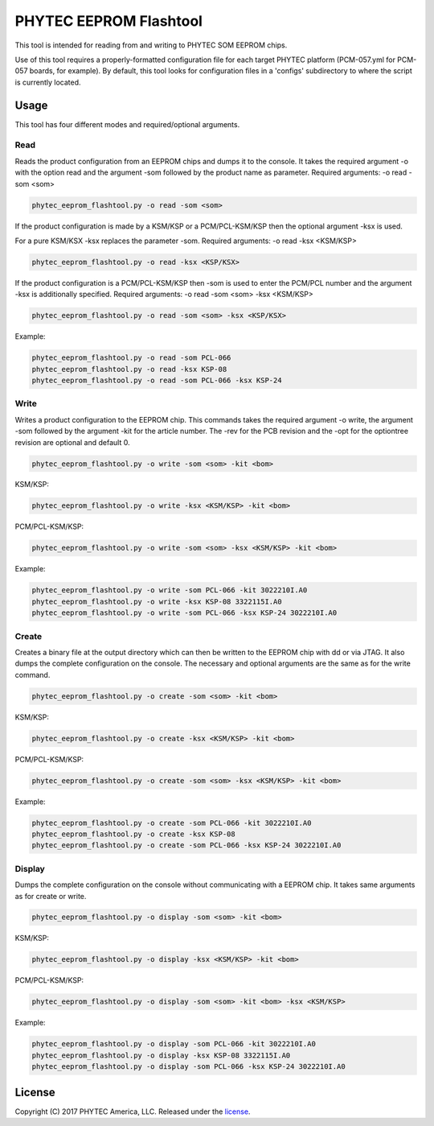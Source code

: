 PHYTEC EEPROM Flashtool
=======================

This tool is intended for reading from and writing to PHYTEC SOM EEPROM chips.

Use of this tool requires a properly-formatted configuration file for each
target PHYTEC platform (PCM-057.yml for PCM-057 boards, for example).
By default, this tool looks for configuration files in a 'configs' subdirectory
to where the script is currently located.

Usage
#####

This tool has four different modes and required/optional arguments.

Read
****

Reads the product configuration from an EEPROM chips and dumps it to the console.
It takes the required argument -o with the option read and the argument -som
followed by the product name as parameter.
Required arguments: -o read -som <som>

.. code-block:: bash

    phytec_eeprom_flashtool.py -o read -som <som>

If the product configuration is made by a KSM/KSP or a PCM/PCL-KSM/KSP then the
optional argument -ksx is used.

For a pure KSM/KSX -ksx replaces the parameter -som.
Required arguments: -o read -ksx <KSM/KSP>

.. code-block:: bash

    phytec_eeprom_flashtool.py -o read -ksx <KSP/KSX>

If the product configuration is a PCM/PCL-KSM/KSP then -som is used to enter
the PCM/PCL number and the argument -ksx is additionally specified.
Required arguments: -o read -som <som> -ksx <KSM/KSP>


.. code-block:: bash

    phytec_eeprom_flashtool.py -o read -som <som> -ksx <KSP/KSX>

Example:

.. code-block:: bash

    phytec_eeprom_flashtool.py -o read -som PCL-066
    phytec_eeprom_flashtool.py -o read -ksx KSP-08
    phytec_eeprom_flashtool.py -o read -som PCL-066 -ksx KSP-24

Write
*****

Writes a product configuration to the EEPROM chip.
This commands takes the required argument -o write, the argument -som followed by
the argument -kit for the article number.
The -rev for the PCB revision and the -opt for the optiontree revision are optional
and default 0.

.. code-block:: bash

    phytec_eeprom_flashtool.py -o write -som <som> -kit <bom>

KSM/KSP:

.. code-block:: bash

    phytec_eeprom_flashtool.py -o write -ksx <KSM/KSP> -kit <bom>

PCM/PCL-KSM/KSP:

.. code-block:: bash

    phytec_eeprom_flashtool.py -o write -som <som> -ksx <KSM/KSP> -kit <bom>

Example:

.. code-block:: bash

    phytec_eeprom_flashtool.py -o write -som PCL-066 -kit 3022210I.A0
    phytec_eeprom_flashtool.py -o write -ksx KSP-08 3322115I.A0
    phytec_eeprom_flashtool.py -o write -som PCL-066 -ksx KSP-24 3022210I.A0

Create
******

Creates a binary file at the output directory which can then be written to the
EEPROM chip with dd or via JTAG.
It also dumps the complete configuration on the console.
The necessary and optional arguments are the same as for the write command.

.. code-block:: bash

    phytec_eeprom_flashtool.py -o create -som <som> -kit <bom>

KSM/KSP:

.. code-block:: bash

   phytec_eeprom_flashtool.py -o create -ksx <KSM/KSP> -kit <bom>

PCM/PCL-KSM/KSP:

.. code-block:: bash

    phytec_eeprom_flashtool.py -o create -som <som> -ksx <KSM/KSP> -kit <bom>

Example:

.. code-block:: bash

    phytec_eeprom_flashtool.py -o create -som PCL-066 -kit 3022210I.A0
    phytec_eeprom_flashtool.py -o create -ksx KSP-08
    phytec_eeprom_flashtool.py -o create -som PCL-066 -ksx KSP-24 3022210I.A0


Display
*******

Dumps the complete configuration on the console without communicating with a
EEPROM chip. It takes same arguments as for create or write.

.. code-block:: bash

    phytec_eeprom_flashtool.py -o display -som <som> -kit <bom>

KSM/KSP:

.. code-block:: bash

    phytec_eeprom_flashtool.py -o display -ksx <KSM/KSP> -kit <bom>

PCM/PCL-KSM/KSP:

.. code-block:: bash

    phytec_eeprom_flashtool.py -o display -som <som> -kit <bom> -ksx <KSM/KSP>

Example:

.. code-block:: bash

    phytec_eeprom_flashtool.py -o display -som PCL-066 -kit 3022210I.A0
    phytec_eeprom_flashtool.py -o display -ksx KSP-08 3322115I.A0
    phytec_eeprom_flashtool.py -o display -som PCL-066 -ksx KSP-24 3022210I.A0

License
#######

Copyright (C) 2017 PHYTEC America, LLC. Released under the `license`_.

.. _license: COPYING.MIT
